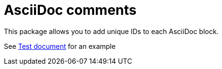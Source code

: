 = AsciiDoc comments

This package allows you to add unique IDs to each AsciiDoc block.

See xref:test.adoc[Test document] for an example